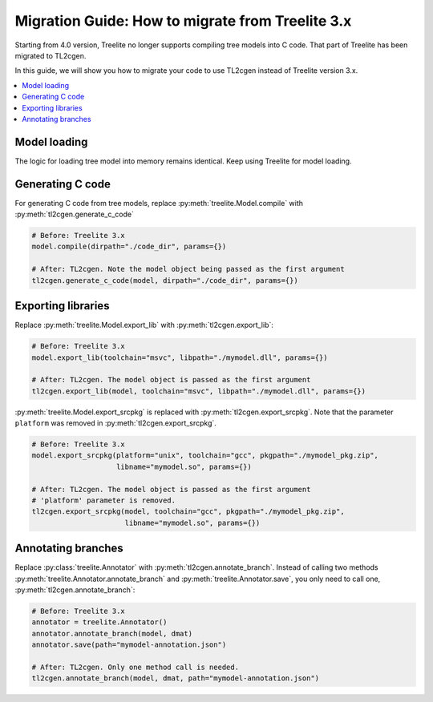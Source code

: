 =================================================
Migration Guide: How to migrate from Treelite 3.x
=================================================

Starting from 4.0 version, Treelite no longer supports compiling tree models into
C code. That part of Treelite has been migrated to TL2cgen.

In this guide, we will show you how to migrate your code to use TL2cgen instead of
Treelite version 3.x.

.. contents::
  :local:

Model loading
=============
The logic for loading tree model into memory remains identical. Keep using Treelite
for model loading.

.. code-block:: python
  :caption: Load XGBoost model from files

  model = treelite.Model.load("xgboost_model.bin", model_format="xgboost")
  # Or
  model = treelite.Model.load("xgboost_model.json", model_format="xgboost_json")
  # Or
  model = treelite.Model.from_xgboost(bst)  # bst is xgboost.Booster type

.. code-block:: python
  :caption: Load LightGBM model

  model = treelite.Model.load("lightgbm_model.txt", model_format="lightgbm")
  # Or
  model = treelite.Model.from_lightgbm(bst)  # bst is lightgbm.Booster type

.. code-block:: python
  :caption: Load scikit-learn model

  model = treelite.sklearn.import_model(clf)  # clf is a scikit-learn model object


.. code-block:: python
  :caption: Load a tree model using the model builder interface

  builder = treelite.ModelBuilder(num_feature=3)

  tree = treelite.ModelBuilder.Tree()
  tree[0].set_numerical_test_node(
    feature_id=0,
    opname="<",
    threshold=5.0,
    default_left=True,
    left_child_key=1,
    right_child_key=2
  )
  tree[1].set_leaf_node(0.6)
  tree[2].set_leaf_node(-0.4)
  tree[0].set_root()

  builder.append(tree)
  model = builder.commit()  # Obtain treelite.Model object

Generating C code
=================

For generating C code from tree models, replace :py:meth:`treelite.Model.compile`
with :py:meth:`tl2cgen.generate_c_code`

.. code-block:: python

  # Before: Treelite 3.x
  model.compile(dirpath="./code_dir", params={})

  # After: TL2cgen. Note the model object being passed as the first argument
  tl2cgen.generate_c_code(model, dirpath="./code_dir", params={})

Exporting libraries
===================
Replace :py:meth:`treelite.Model.export_lib` with :py:meth:`tl2cgen.export_lib`:

.. code-block:: python

  # Before: Treelite 3.x
  model.export_lib(toolchain="msvc", libpath="./mymodel.dll", params={})

  # After: TL2cgen. The model object is passed as the first argument
  tl2cgen.export_lib(model, toolchain="msvc", libpath="./mymodel.dll", params={})

:py:meth:`treelite.Model.export_srcpkg` is replaced with :py:meth:`tl2cgen.export_srcpkg`.
Note that the parameter ``platform`` was removed in :py:meth:`tl2cgen.export_srcpkg`.

.. code-block:: python

  # Before: Treelite 3.x
  model.export_srcpkg(platform="unix", toolchain="gcc", pkgpath="./mymodel_pkg.zip",
                      libname="mymodel.so", params={})

  # After: TL2cgen. The model object is passed as the first argument
  # 'platform' parameter is removed.
  tl2cgen.export_srcpkg(model, toolchain="gcc", pkgpath="./mymodel_pkg.zip",
                        libname="mymodel.so", params={})

Annotating branches
===================
Replace :py:class:`treelite.Annotator` with :py:meth:`tl2cgen.annotate_branch`.
Instead of calling two methods :py:meth:`treelite.Annotator.annotate_branch` and
:py:meth:`treelite.Annotator.save`, you only need to call one,
:py:meth:`tl2cgen.annotate_branch`:

.. code-block:: python

  # Before: Treelite 3.x
  annotator = treelite.Annotator()
  annotator.annotate_branch(model, dmat)
  annotator.save(path="mymodel-annotation.json")

  # After: TL2cgen. Only one method call is needed.
  tl2cgen.annotate_branch(model, dmat, path="mymodel-annotation.json")

